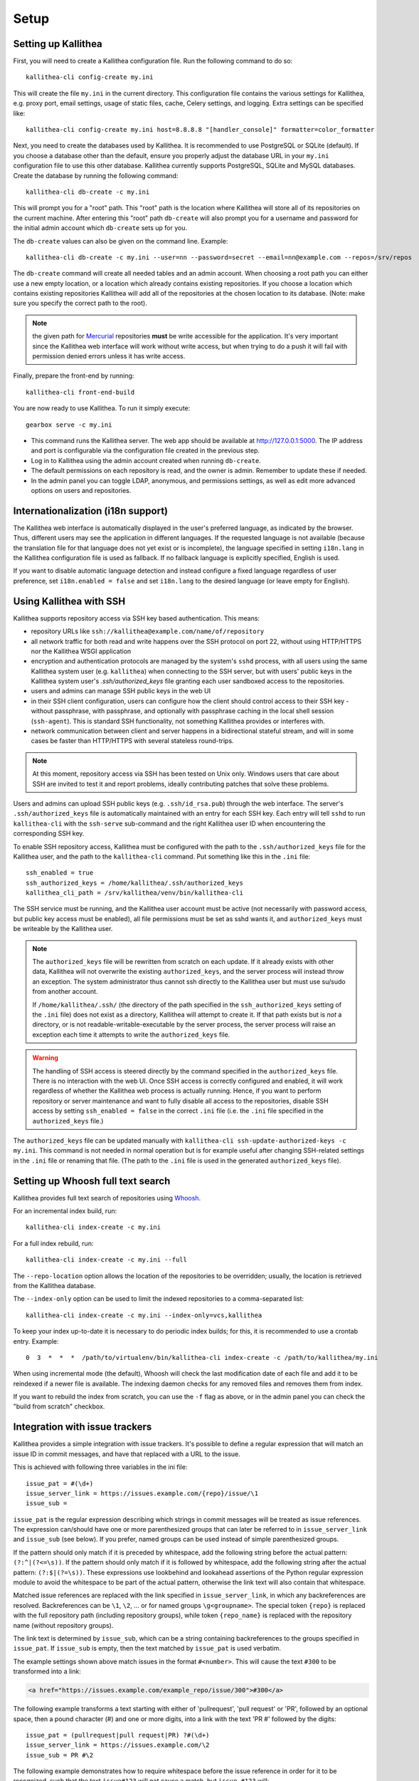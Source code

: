 .. _setup:

=====
Setup
=====


Setting up Kallithea
--------------------

First, you will need to create a Kallithea configuration file. Run the
following command to do so::

    kallithea-cli config-create my.ini

This will create the file ``my.ini`` in the current directory. This
configuration file contains the various settings for Kallithea, e.g.
proxy port, email settings, usage of static files, cache, Celery
settings, and logging. Extra settings can be specified like::

    kallithea-cli config-create my.ini host=8.8.8.8 "[handler_console]" formatter=color_formatter

Next, you need to create the databases used by Kallithea. It is recommended to
use PostgreSQL or SQLite (default). If you choose a database other than the
default, ensure you properly adjust the database URL in your ``my.ini``
configuration file to use this other database. Kallithea currently supports
PostgreSQL, SQLite and MySQL databases. Create the database by running
the following command::

    kallithea-cli db-create -c my.ini

This will prompt you for a "root" path. This "root" path is the location where
Kallithea will store all of its repositories on the current machine. After
entering this "root" path ``db-create`` will also prompt you for a username
and password for the initial admin account which ``db-create`` sets
up for you.

The ``db-create`` values can also be given on the command line.
Example::

    kallithea-cli db-create -c my.ini --user=nn --password=secret --email=nn@example.com --repos=/srv/repos

The ``db-create`` command will create all needed tables and an
admin account. When choosing a root path you can either use a new
empty location, or a location which already contains existing
repositories. If you choose a location which contains existing
repositories Kallithea will add all of the repositories at the chosen
location to its database.  (Note: make sure you specify the correct
path to the root).

.. note:: the given path for Mercurial_ repositories **must** be write
          accessible for the application. It's very important since
          the Kallithea web interface will work without write access,
          but when trying to do a push it will fail with permission
          denied errors unless it has write access.

Finally, prepare the front-end by running::

    kallithea-cli front-end-build

You are now ready to use Kallithea. To run it simply execute::

    gearbox serve -c my.ini

- This command runs the Kallithea server. The web app should be available at
  http://127.0.0.1:5000. The IP address and port is configurable via the
  configuration file created in the previous step.
- Log in to Kallithea using the admin account created when running ``db-create``.
- The default permissions on each repository is read, and the owner is admin.
  Remember to update these if needed.
- In the admin panel you can toggle LDAP, anonymous, and permissions
  settings, as well as edit more advanced options on users and
  repositories.


Internationalization (i18n support)
-----------------------------------

The Kallithea web interface is automatically displayed in the user's preferred
language, as indicated by the browser. Thus, different users may see the
application in different languages. If the requested language is not available
(because the translation file for that language does not yet exist or is
incomplete), the language specified in setting ``i18n.lang`` in the Kallithea
configuration file is used as fallback. If no fallback language is explicitly
specified, English is used.

If you want to disable automatic language detection and instead configure a
fixed language regardless of user preference, set ``i18n.enabled = false`` and
set ``i18n.lang`` to the desired language (or leave empty for English).


Using Kallithea with SSH
------------------------

Kallithea supports repository access via SSH key based authentication.
This means:

- repository URLs like ``ssh://kallithea@example.com/name/of/repository``

- all network traffic for both read and write happens over the SSH protocol on
  port 22, without using HTTP/HTTPS nor the Kallithea WSGI application

- encryption and authentication protocols are managed by the system's ``sshd``
  process, with all users using the same Kallithea system user (e.g.
  ``kallithea``) when connecting to the SSH server, but with users' public keys
  in the Kallithea system user's `.ssh/authorized_keys` file granting each user
  sandboxed access to the repositories.

- users and admins can manage SSH public keys in the web UI

- in their SSH client configuration, users can configure how the client should
  control access to their SSH key - without passphrase, with passphrase, and
  optionally with passphrase caching in the local shell session (``ssh-agent``).
  This is standard SSH functionality, not something Kallithea provides or
  interferes with.

- network communication between client and server happens in a bidirectional
  stateful stream, and will in some cases be faster than HTTP/HTTPS with several
  stateless round-trips.

.. note:: At this moment, repository access via SSH has been tested on Unix
    only. Windows users that care about SSH are invited to test it and report
    problems, ideally contributing patches that solve these problems.

Users and admins can upload SSH public keys (e.g. ``.ssh/id_rsa.pub``) through
the web interface. The server's ``.ssh/authorized_keys`` file is automatically
maintained with an entry for each SSH key. Each entry will tell ``sshd`` to run
``kallithea-cli`` with the ``ssh-serve`` sub-command and the right Kallithea user ID
when encountering the corresponding SSH key.

To enable SSH repository access, Kallithea must be configured with the path to
the ``.ssh/authorized_keys`` file for the Kallithea user, and the path to the
``kallithea-cli`` command. Put something like this in the ``.ini`` file::

    ssh_enabled = true
    ssh_authorized_keys = /home/kallithea/.ssh/authorized_keys
    kallithea_cli_path = /srv/kallithea/venv/bin/kallithea-cli

The SSH service must be running, and the Kallithea user account must be active
(not necessarily with password access, but public key access must be enabled),
all file permissions must be set as sshd wants it, and ``authorized_keys`` must
be writeable by the Kallithea user.

.. note:: The ``authorized_keys`` file will be rewritten from scratch on
    each update. If it already exists with other data, Kallithea will not
    overwrite the existing ``authorized_keys``, and the server process will
    instead throw an exception. The system administrator thus cannot ssh
    directly to the Kallithea user but must use su/sudo from another account.

    If ``/home/kallithea/.ssh/`` (the directory of the path specified in the
    ``ssh_authorized_keys`` setting of the ``.ini`` file) does not exist as a
    directory, Kallithea will attempt to create it. If that path exists but is
    *not* a directory, or is not readable-writable-executable by the server
    process, the server process will raise an exception each time it attempts to
    write the ``authorized_keys`` file.

.. warning:: The handling of SSH access is steered directly by the command
    specified in the ``authorized_keys`` file. There is no interaction with the
    web UI.  Once SSH access is correctly configured and enabled, it will work
    regardless of whether the Kallithea web process is actually running. Hence,
    if you want to perform repository or server maintenance and want to fully
    disable all access to the repositories, disable SSH access by setting
    ``ssh_enabled = false`` in the correct ``.ini`` file (i.e. the ``.ini`` file
    specified in the ``authorized_keys`` file.)

The ``authorized_keys`` file can be updated manually with ``kallithea-cli
ssh-update-authorized-keys -c my.ini``. This command is not needed in normal
operation but is for example useful after changing SSH-related settings in the
``.ini`` file or renaming that file. (The path to the ``.ini`` file is used in
the generated ``authorized_keys`` file).


Setting up Whoosh full text search
----------------------------------

Kallithea provides full text search of repositories using `Whoosh`__.

.. __: https://whoosh.readthedocs.io/en/latest/

For an incremental index build, run::

    kallithea-cli index-create -c my.ini

For a full index rebuild, run::

    kallithea-cli index-create -c my.ini --full

The ``--repo-location`` option allows the location of the repositories to be overridden;
usually, the location is retrieved from the Kallithea database.

The ``--index-only`` option can be used to limit the indexed repositories to a comma-separated list::

    kallithea-cli index-create -c my.ini --index-only=vcs,kallithea

To keep your index up-to-date it is necessary to do periodic index builds;
for this, it is recommended to use a crontab entry. Example::

    0  3  *  *  *  /path/to/virtualenv/bin/kallithea-cli index-create -c /path/to/kallithea/my.ini

When using incremental mode (the default), Whoosh will check the last
modification date of each file and add it to be reindexed if a newer file is
available. The indexing daemon checks for any removed files and removes them
from index.

If you want to rebuild the index from scratch, you can use the ``-f`` flag as above,
or in the admin panel you can check the "build from scratch" checkbox.


Integration with issue trackers
-------------------------------

Kallithea provides a simple integration with issue trackers. It's possible
to define a regular expression that will match an issue ID in commit messages,
and have that replaced with a URL to the issue.

This is achieved with following three variables in the ini file::

    issue_pat = #(\d+)
    issue_server_link = https://issues.example.com/{repo}/issue/\1
    issue_sub =

``issue_pat`` is the regular expression describing which strings in
commit messages will be treated as issue references. The expression can/should
have one or more parenthesized groups that can later be referred to in
``issue_server_link`` and ``issue_sub`` (see below). If you prefer, named groups
can be used instead of simple parenthesized groups.

If the pattern should only match if it is preceded by whitespace, add the
following string before the actual pattern: ``(?:^|(?<=\s))``.
If the pattern should only match if it is followed by whitespace, add the
following string after the actual pattern: ``(?:$|(?=\s))``.
These expressions use lookbehind and lookahead assertions of the Python regular
expression module to avoid the whitespace to be part of the actual pattern,
otherwise the link text will also contain that whitespace.

Matched issue references are replaced with the link specified in
``issue_server_link``, in which any backreferences are resolved. Backreferences
can be ``\1``, ``\2``, ... or for named groups ``\g<groupname>``.
The special token ``{repo}`` is replaced with the full repository path
(including repository groups), while token ``{repo_name}`` is replaced with the
repository name (without repository groups).

The link text is determined by ``issue_sub``, which can be a string containing
backreferences to the groups specified in ``issue_pat``. If ``issue_sub`` is
empty, then the text matched by ``issue_pat`` is used verbatim.

The example settings shown above match issues in the format ``#<number>``.
This will cause the text ``#300`` to be transformed into a link:

.. code-block:: html

  <a href="https://issues.example.com/example_repo/issue/300">#300</a>

The following example transforms a text starting with either of 'pullrequest',
'pull request' or 'PR', followed by an optional space, then a pound character
(#) and one or more digits, into a link with the text 'PR #' followed by the
digits::

    issue_pat = (pullrequest|pull request|PR) ?#(\d+)
    issue_server_link = https://issues.example.com/\2
    issue_sub = PR #\2

The following example demonstrates how to require whitespace before the issue
reference in order for it to be recognized, such that the text ``issue#123`` will
not cause a match, but ``issue #123`` will::

    issue_pat = (?:^|(?<=\s))#(\d+)
    issue_server_link = https://issues.example.com/\1
    issue_sub =

If needed, more than one pattern can be specified by appending a unique suffix to
the variables. For example, also demonstrating the use of named groups::

    issue_pat_wiki = wiki-(?P<pagename>\S+)
    issue_server_link_wiki = https://wiki.example.com/\g<pagename>
    issue_sub_wiki = WIKI-\g<pagename>

With these settings, wiki pages can be referenced as wiki-some-id, and every
such reference will be transformed into:

.. code-block:: html

  <a href="https://wiki.example.com/some-id">WIKI-some-id</a>

Refer to the `Python regular expression documentation`_ for more details about
the supported syntax in ``issue_pat``, ``issue_server_link`` and ``issue_sub``.


Hook management
---------------

Hooks can be managed in similar way to that used in ``.hgrc`` files.
To manage hooks, choose *Admin > Settings > Hooks*.

The built-in hooks cannot be modified, though they can be enabled or disabled in the *VCS* section.

To add another custom hook simply fill in the first textbox with
``<name>.<hook_type>`` and the second with the hook path. Example hooks
can be found in ``kallithea.lib.hooks``.


Changing default encoding
-------------------------

By default, Kallithea uses UTF-8 encoding.
This is configurable as ``default_encoding`` in the .ini file.
This affects many parts in Kallithea including user names, filenames, and
encoding of commit messages. In addition Kallithea can detect if the ``chardet``
library is installed. If ``chardet`` is detected Kallithea will fallback to it
when there are encode/decode errors.

The Mercurial encoding is configurable as ``hgencoding``. It is similar to
setting the ``HGENCODING`` environment variable, but will override it.


Celery configuration
--------------------

Kallithea can use the distributed task queue system Celery_ to run tasks like
cloning repositories or sending emails.

Kallithea will in most setups work perfectly fine out of the box (without
Celery), executing all tasks in the web server process. Some tasks can however
take some time to run and it can be better to run such tasks asynchronously in
a separate process so the web server can focus on serving web requests.

For installation and configuration of Celery, see the `Celery documentation`_.
Note that Celery requires a message broker service like RabbitMQ_ (recommended)
or Redis_.

The use of Celery is configured in the Kallithea ini configuration file.
To enable it, simply set::

  use_celery = true

and add or change the ``celery.*`` and ``broker.*`` configuration variables.

Remember that the ini files use the format with '.' and not with '_' like
Celery. So for example setting `BROKER_HOST` in Celery means setting
`broker.host` in the configuration file.

To start the Celery process, run::

  kallithea-cli celery-run -c my.ini

Extra options to the Celery worker can be passed after ``--`` - see ``-- -h``
for more info.

.. note::
   Make sure you run this command from the same virtualenv, and with the same
   user that Kallithea runs.


HTTPS support
-------------

Kallithea will by default generate URLs based on the WSGI environment.

Alternatively, you can use some special configuration settings to control
directly which scheme/protocol Kallithea will use when generating URLs:

- With ``https_fixup = true``, the scheme will be taken from the
  ``X-Url-Scheme``, ``X-Forwarded-Scheme`` or ``X-Forwarded-Proto`` HTTP header
  (default ``http``).
- With ``force_https = true`` the default will be ``https``.
- With ``use_htsts = true``, Kallithea will set ``Strict-Transport-Security`` when using https.

.. _nginx_virtual_host:


Nginx virtual host example
--------------------------

Sample config for Nginx using proxy:

.. code-block:: nginx

    upstream kallithea {
        server 127.0.0.1:5000;
        # add more instances for load balancing
        #server 127.0.0.1:5001;
        #server 127.0.0.1:5002;
    }

    ## gist alias
    server {
       listen          443;
       server_name     gist.example.com;
       access_log      /var/log/nginx/gist.access.log;
       error_log       /var/log/nginx/gist.error.log;

       ssl on;
       ssl_certificate     gist.your.kallithea.server.crt;
       ssl_certificate_key gist.your.kallithea.server.key;

       ssl_session_timeout 5m;

       ssl_protocols SSLv3 TLSv1;
       ssl_ciphers DHE-RSA-AES256-SHA:DHE-RSA-AES128-SHA:EDH-RSA-DES-CBC3-SHA:AES256-SHA:DES-CBC3-SHA:AES128-SHA:RC4-SHA:RC4-MD5;
       ssl_prefer_server_ciphers on;

       rewrite ^/(.+)$ https://kallithea.example.com/_admin/gists/$1;
       rewrite (.*)    https://kallithea.example.com/_admin/gists;
    }

    server {
       listen          443;
       server_name     kallithea.example.com
       access_log      /var/log/nginx/kallithea.access.log;
       error_log       /var/log/nginx/kallithea.error.log;

       ssl on;
       ssl_certificate     your.kallithea.server.crt;
       ssl_certificate_key your.kallithea.server.key;

       ssl_session_timeout 5m;

       ssl_protocols SSLv3 TLSv1;
       ssl_ciphers DHE-RSA-AES256-SHA:DHE-RSA-AES128-SHA:EDH-RSA-DES-CBC3-SHA:AES256-SHA:DES-CBC3-SHA:AES128-SHA:RC4-SHA:RC4-MD5;
       ssl_prefer_server_ciphers on;

       ## uncomment root directive if you want to serve static files by nginx
       ## requires static_files = false in .ini file
       #root /srv/kallithea/kallithea/kallithea/public;
       include         /etc/nginx/proxy.conf;
       location / {
            try_files $uri @kallithea;
       }

       location @kallithea {
            proxy_pass      http://127.0.0.1:5000;
       }

    }

Here's the proxy.conf. It's tuned so it will not timeout on long
pushes or large pushes::

    proxy_redirect              off;
    proxy_set_header            Host $host;
    ## needed for container auth
    #proxy_set_header            REMOTE_USER $remote_user;
    #proxy_set_header            X-Forwarded-User $remote_user;
    proxy_set_header            X-Url-Scheme $scheme;
    proxy_set_header            X-Host $http_host;
    proxy_set_header            X-Real-IP $remote_addr;
    proxy_set_header            X-Forwarded-For $proxy_add_x_forwarded_for;
    proxy_set_header            Proxy-host $proxy_host;
    proxy_buffering             off;
    proxy_connect_timeout       7200;
    proxy_send_timeout          7200;
    proxy_read_timeout          7200;
    proxy_buffers               8 32k;
    client_max_body_size        1024m;
    client_body_buffer_size     128k;
    large_client_header_buffers 8 64k;

.. _apache_virtual_host_reverse_proxy:


Apache virtual host reverse proxy example
-----------------------------------------

Here is a sample configuration file for Apache using proxy:

.. code-block:: apache

    <VirtualHost *:80>
            ServerName kallithea.example.com

            <Proxy *>
              # For Apache 2.4 and later:
              Require all granted

              # For Apache 2.2 and earlier, instead use:
              # Order allow,deny
              # Allow from all
            </Proxy>

            #important !
            #Directive to properly generate url (clone url) for Kallithea
            ProxyPreserveHost On

            #kallithea instance
            ProxyPass / http://127.0.0.1:5000/
            ProxyPassReverse / http://127.0.0.1:5000/

            #to enable https use line below
            #SetEnvIf X-Url-Scheme https HTTPS=1
    </VirtualHost>

Additional tutorial
http://pylonsbook.com/en/1.1/deployment.html#using-apache-to-proxy-requests-to-pylons

.. _apache_subdirectory:


Apache as subdirectory
----------------------

Apache subdirectory part:

.. code-block:: apache

    <Location /PREFIX >
      ProxyPass http://127.0.0.1:5000/PREFIX
      ProxyPassReverse http://127.0.0.1:5000/PREFIX
      SetEnvIf X-Url-Scheme https HTTPS=1
    </Location>

Besides the regular apache setup you will need to add the following line
into ``[app:main]`` section of your .ini file::

    filter-with = proxy-prefix

Add the following at the end of the .ini file::

    [filter:proxy-prefix]
    use = egg:PasteDeploy#prefix
    prefix = /PREFIX

then change ``PREFIX`` into your chosen prefix

.. _apache_mod_wsgi:


Apache with mod_wsgi
--------------------

Alternatively, Kallithea can be set up with Apache under mod_wsgi. For
that, you'll need to:

- Install mod_wsgi. If using a Debian-based distro, you can install
  the package libapache2-mod-wsgi::

    aptitude install libapache2-mod-wsgi

- Enable mod_wsgi::

    a2enmod wsgi

- Add global Apache configuration to tell mod_wsgi that Python only will be
  used in the WSGI processes and shouldn't be initialized in the Apache
  processes::

    WSGIRestrictEmbedded On

- Create a WSGI dispatch script, like the one below. Make sure you
  check that the paths correctly point to where you installed Kallithea
  and its Python Virtual Environment.

  .. code-block:: python

      import os
      os.environ['PYTHON_EGG_CACHE'] = '/srv/kallithea/.egg-cache'

      # sometimes it's needed to set the current dir
      os.chdir('/srv/kallithea/')

      import site
      site.addsitedir("/srv/kallithea/venv/lib/python2.7/site-packages")

      ini = '/srv/kallithea/my.ini'
      from logging.config import fileConfig
      fileConfig(ini)
      from paste.deploy import loadapp
      application = loadapp('config:' + ini)

  Or using proper virtualenv activation:

  .. code-block:: python

      activate_this = '/srv/kallithea/venv/bin/activate_this.py'
      execfile(activate_this, dict(__file__=activate_this))

      import os
      os.environ['HOME'] = '/srv/kallithea'

      ini = '/srv/kallithea/kallithea.ini'
      from logging.config import fileConfig
      fileConfig(ini)
      from paste.deploy import loadapp
      application = loadapp('config:' + ini)

- Add the necessary ``WSGI*`` directives to the Apache Virtual Host configuration
  file, like in the example below. Notice that the WSGI dispatch script created
  above is referred to with the ``WSGIScriptAlias`` directive.
  The default locale settings Apache provides for web services are often not
  adequate, with `C` as the default language and `ASCII` as the encoding.
  Instead, use the ``lang`` parameter of ``WSGIDaemonProcess`` to specify a
  suitable locale. See also the :ref:`overview` section and the
  `WSGIDaemonProcess documentation`_.

  Apache will by default run as a special Apache user, on Linux systems
  usually ``www-data`` or ``apache``. If you need to have the repositories
  directory owned by a different user, use the user and group options to
  WSGIDaemonProcess to set the name of the user and group.

  Once again, check that all paths are correctly specified.

  .. code-block:: apache

      WSGIDaemonProcess kallithea processes=5 threads=1 maximum-requests=100 \
          python-home=/srv/kallithea/venv lang=C.UTF-8
      WSGIProcessGroup kallithea
      WSGIScriptAlias / /srv/kallithea/dispatch.wsgi
      WSGIPassAuthorization On

  Or if using a dispatcher WSGI script with proper virtualenv activation:

  .. code-block:: apache

      WSGIDaemonProcess kallithea processes=5 threads=1 maximum-requests=100 lang=en_US.utf8
      WSGIProcessGroup kallithea
      WSGIScriptAlias / /srv/kallithea/dispatch.wsgi
      WSGIPassAuthorization On


Other configuration files
-------------------------

A number of `example init.d scripts`__ can be found in
the ``init.d`` directory of the Kallithea source.

.. __: https://kallithea-scm.org/repos/kallithea/files/tip/init.d/ .


.. _virtualenv: http://pypi.python.org/pypi/virtualenv
.. _python: http://www.python.org/
.. _Python regular expression documentation: https://docs.python.org/2/library/re.html
.. _Mercurial: https://www.mercurial-scm.org/
.. _Celery: http://celeryproject.org/
.. _Celery documentation: http://docs.celeryproject.org/en/latest/getting-started/index.html
.. _RabbitMQ: http://www.rabbitmq.com/
.. _Redis: http://redis.io/
.. _mercurial-server: http://www.lshift.net/mercurial-server.html
.. _PublishingRepositories: https://www.mercurial-scm.org/wiki/PublishingRepositories
.. _WSGIDaemonProcess documentation: https://modwsgi.readthedocs.io/en/develop/configuration-directives/WSGIDaemonProcess.html
